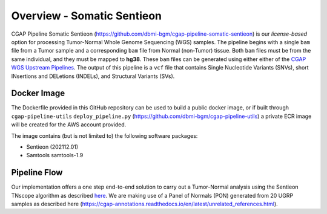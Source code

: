 ===========================
Overview - Somatic Sentieon
===========================

CGAP Pipeline Somatic Sentieon (https://github.com/dbmi-bgm/cgap-pipeline-somatic-sentieon) is our *license-based* option for processing Tumor-Normal Whole Genome Sequencing (WGS) samples. The pipeline begins with a single ``bam`` file from a Tumor sample and a corresponding ``bam`` file from Normal (non-Tumor) tissue. Both ``bam`` files must be from the same individual, and they must be mapped to **hg38**. These ``bam`` files can be generated using either either of the `CGAP WGS Upstream Pipelines <https://cgap-pipeline-main.readthedocs.io/en/latest/Pipelines/Upstream/Upstream_pipelines.html>`_. The output of this pipeline is a ``vcf`` file that contains Single Nucleotide Variants (SNVs), short INsertions and DELetions (INDELs), and Structural Variants (SVs).

Docker Image
############

The Dockerfile provided in this GitHub repository can be used to build a public docker image, or if built through ``cgap-pipeline-utils`` ``deploy_pipeline.py`` (https://github.com/dbmi-bgm/cgap-pipeline-utils) a private ECR image will be created for the AWS account provided.

The image contains (but is not limited to) the following software packages:

- Sentieon (202112.01)
- Samtools samtools-1.9

Pipeline Flow
#############

Our implementation offers a one step end-to-end solution to carry out a Tumor-Normal analysis using the Sentieon TNscope algorithm as described `here <https://support.sentieon.com/manual/TNscope_usage/tnscope/>`_. We are making use of a Panel of Normals (PON) generated from 20 UGRP samples as described here (https://cgap-annotations.readthedocs.io/en/latest/unrelated_references.html).
